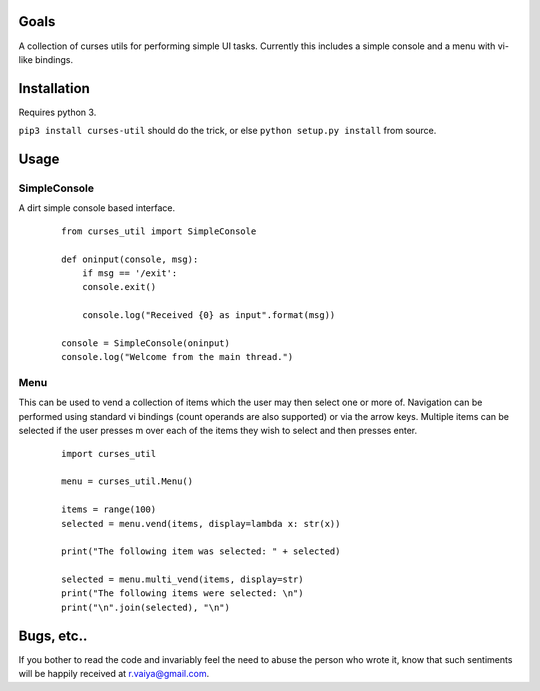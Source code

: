 Goals
=====

A collection of curses utils for performing simple UI tasks. Currently
this includes a simple console and a menu with vi-like bindings.

Installation
============

Requires python 3.

``pip3 install curses-util`` should do the trick, or else
``python setup.py install`` from source.

Usage
=====

SimpleConsole
-------------

A dirt simple console based interface.

    ::

	from curses_util import SimpleConsole

	def oninput(console, msg):
	    if msg == '/exit':
	    console.exit()

	    console.log("Received {0} as input".format(msg))

	console = SimpleConsole(oninput)
	console.log("Welcome from the main thread.")

Menu
----

This can be used to vend a collection of items which the user may then
select one or more of. Navigation can be performed using standard vi
bindings (count operands are also supported) or via the arrow keys.
Multiple items can be selected if the user presses m over each of the
items they wish to select and then presses enter.

    ::

	import curses_util

	menu = curses_util.Menu()

	items = range(100)
	selected = menu.vend(items, display=lambda x: str(x))

	print("The following item was selected: " + selected)

	selected = menu.multi_vend(items, display=str)
	print("The following items were selected: \n")
	print("\n".join(selected), "\n")

Bugs, etc..
===========

If you bother to read the code and invariably feel the need to abuse the
person who wrote it, know that such sentiments will be happily received
at r.vaiya@gmail.com.
